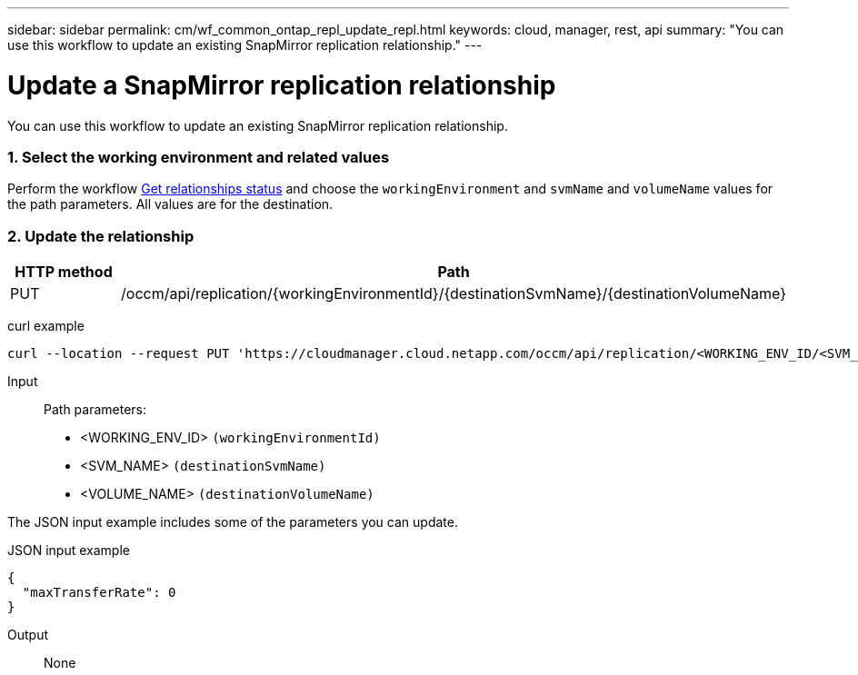 ---
sidebar: sidebar
permalink: cm/wf_common_ontap_repl_update_repl.html
keywords: cloud, manager, rest, api
summary: "You can use this workflow to update an existing SnapMirror replication relationship."
---

= Update a SnapMirror replication relationship
:hardbreaks:
:nofooter:
:icons: font
:linkattrs:
:imagesdir: ./media/

[.lead]
You can use this workflow to update an existing SnapMirror replication relationship.

=== 1. Select the working environment and related values

Perform the workflow link:wf_common_ontap_repl_get_rel_status.html[Get relationships status] and choose the `workingEnvironment` and `svmName` and `volumeName` values for the path parameters. All values are for the destination.

=== 2. Update the relationship

[cols="25,75"*,options="header"]
|===
|HTTP method
|Path
|PUT
|/occm/api/replication/{workingEnvironmentId}/{destinationSvmName}/{destinationVolumeName}
|===

curl example::
[source,curl]
curl --location --request PUT 'https://cloudmanager.cloud.netapp.com/occm/api/replication/<WORKING_ENV_ID/<SVM_NAME/<VOLUME_NAME>' --header 'Content-Type: application/json' --header 'x-agent-id: <AGENT_ID>' --header 'Authorization: Bearer <ACCESS_TOKEN>' --d @JSONinput

Input::

Path parameters:

* <WORKING_ENV_ID> `(workingEnvironmentId)`
* <SVM_NAME> `(destinationSvmName)`
* <VOLUME_NAME> `(destinationVolumeName)`

The JSON input example includes some of the parameters you can update.

JSON input example::
[source,json]
{
  "maxTransferRate": 0
}

Output::

None
